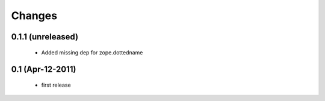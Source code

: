 Changes
=======

0.1.1 (unreleased)
------------------

  * Added missing dep for zope.dottedname

0.1 (Apr-12-2011)
-----------------

  * first release
